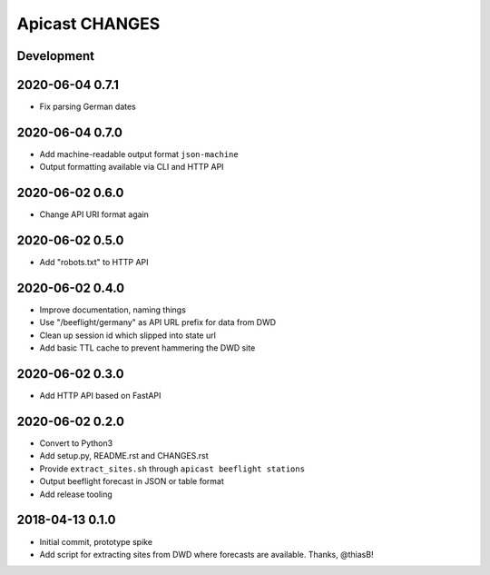 ===============
Apicast CHANGES
===============


Development
===========


2020-06-04 0.7.1
================
- Fix parsing German dates


2020-06-04 0.7.0
================
- Add machine-readable output format ``json-machine``
- Output formatting available via CLI and HTTP API


2020-06-02 0.6.0
================
- Change API URI format again


2020-06-02 0.5.0
================
- Add "robots.txt" to HTTP API


2020-06-02 0.4.0
================
- Improve documentation, naming things
- Use "/beeflight/germany" as API URL prefix for data from DWD
- Clean up session id which slipped into state url
- Add basic TTL cache to prevent hammering the DWD site


2020-06-02 0.3.0
================
- Add HTTP API based on FastAPI


2020-06-02 0.2.0
================
- Convert to Python3
- Add setup.py, README.rst and CHANGES.rst
- Provide ``extract_sites.sh`` through ``apicast beeflight stations``
- Output beeflight forecast in JSON or table format
- Add release tooling


2018-04-13 0.1.0
================
- Initial commit, prototype spike
- Add script for extracting sites from DWD where forecasts are available. Thanks, @thiasB!

